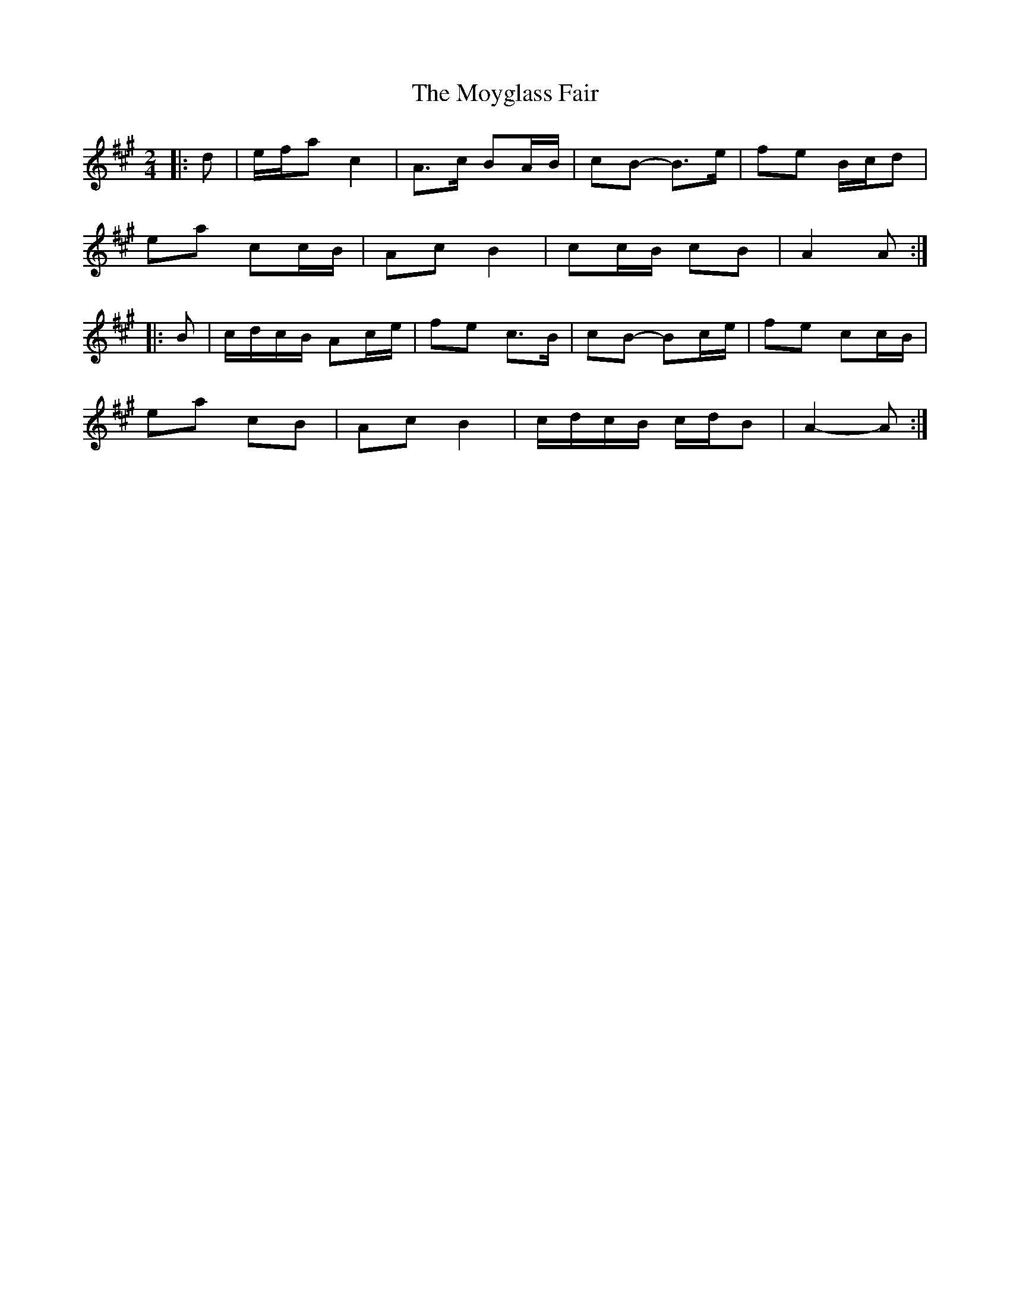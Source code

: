 X: 3
T: Moyglass Fair, The
Z: ceolachan
S: https://thesession.org/tunes/8684#setting24615
R: polka
M: 2/4
L: 1/8
K: Amaj
|: d |e/f/a c2 | A>c BA/B/ | cB- B>e | fe B/c/d |
ea cc/B/| Ac B2 | cc/B/ cB | A2 A :|
|: B |c/d/c/B/ Ac/e/ | fe c>B | cB- Bc/e/ | fe cc/B/ |
ea cB| Ac B2 | c/d/c/B/ c/d/B | A2- A :|
